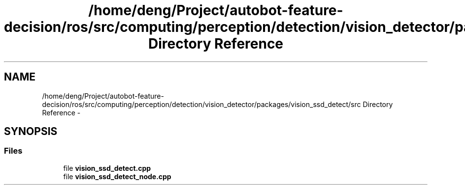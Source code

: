 .TH "/home/deng/Project/autobot-feature-decision/ros/src/computing/perception/detection/vision_detector/packages/vision_ssd_detect/src Directory Reference" 3 "Fri May 22 2020" "Autoware_Doxygen" \" -*- nroff -*-
.ad l
.nh
.SH NAME
/home/deng/Project/autobot-feature-decision/ros/src/computing/perception/detection/vision_detector/packages/vision_ssd_detect/src Directory Reference \- 
.SH SYNOPSIS
.br
.PP
.SS "Files"

.in +1c
.ti -1c
.RI "file \fBvision_ssd_detect\&.cpp\fP"
.br
.ti -1c
.RI "file \fBvision_ssd_detect_node\&.cpp\fP"
.br
.in -1c
